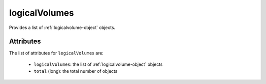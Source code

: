 .. Copyright 2019 FUJITSU LIMITED

.. _logicalvolumes-object:

logicalVolumes
==============

Provides a list of :ref:`logicalvolume-object` objects.

Attributes
~~~~~~~~~~

The list of attributes for ``logicalVolumes`` are:

	* ``logicalVolumes``: the list of :ref:`logicalvolume-object` objects
	* ``total`` (long): the total number of objects


